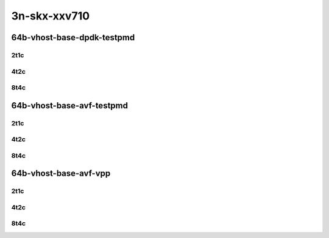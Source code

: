 3n-skx-xxv710
-------------

64b-vhost-base-dpdk-testpmd
```````````````````````````

2t1c
::::

.. raw:: html

    <a name="64b-2t1c-base-dpdk-testpmd"></a>
    <center>
    Links to builds:
    <a href="https://packagecloud.io/app/fdio/master/search?dist=ubuntu%2Fbionic" target="_blank">vpp-ref</a>,
    <a href="https://jenkins.fd.io/view/csit/job/csit-vpp-perf-mrr-daily-master-3n-skx" target="_blank">csit-ref</a>
    <iframe width="1100" height="800" frameborder="0" scrolling="no" src="../_static/vpp/3n-skx-xxv710-64b-2t1c-vhost-base-dpdk-testpmd.html"></iframe>
    <p><br></p>
    </center>

4t2c
::::

.. raw:: html

    <a name="64b-4t2c-base-dpdk-testpmd"></a>
    <center>
    Links to builds:
    <a href="https://packagecloud.io/app/fdio/master/search?dist=ubuntu%2Fbionic" target="_blank">vpp-ref</a>,
    <a href="https://jenkins.fd.io/view/csit/job/csit-vpp-perf-mrr-daily-master-3n-skx" target="_blank">csit-ref</a>
    <iframe width="1100" height="800" frameborder="0" scrolling="no" src="../_static/vpp/3n-skx-xxv710-64b-4t2c-vhost-base-dpdk-testpmd.html"></iframe>
    <p><br></p>
    </center>

8t4c
::::

.. raw:: html

    <a name="64b-8t4c-base-dpdk-testpmd"></a>
    <center>
    Links to builds:
    <a href="https://packagecloud.io/app/fdio/master/search?dist=ubuntu%2Fbionic" target="_blank">vpp-ref</a>,
    <a href="https://jenkins.fd.io/view/csit/job/csit-vpp-perf-mrr-daily-master-3n-skx" target="_blank">csit-ref</a>
    <iframe width="1100" height="800" frameborder="0" scrolling="no" src="../_static/vpp/3n-skx-xxv710-64b-8t4c-vhost-base-dpdk-testpmd.html"></iframe>
    <p><br></p>
    </center>

64b-vhost-base-avf-testpmd
``````````````````````````

2t1c
::::

.. raw:: html

    <a name="64b-2t1c-base-avf-testpmd"></a>
    <center>
    Links to builds:
    <a href="https://packagecloud.io/app/fdio/master/search?dist=ubuntu%2Fbionic" target="_blank">vpp-ref</a>,
    <a href="https://jenkins.fd.io/view/csit/job/csit-vpp-perf-mrr-daily-master-3n-skx" target="_blank">csit-ref</a>
    <iframe width="1100" height="800" frameborder="0" scrolling="no" src="../_static/vpp/3n-skx-xxv710-64b-2t1c-vhost-base-avf-testpmd.html"></iframe>
    <p><br></p>
    </center>

4t2c
::::

.. raw:: html

    <a name="64b-4t2c-base-avf-testpmd"></a>
    <center>
    Links to builds:
    <a href="https://packagecloud.io/app/fdio/master/search?dist=ubuntu%2Fbionic" target="_blank">vpp-ref</a>,
    <a href="https://jenkins.fd.io/view/csit/job/csit-vpp-perf-mrr-daily-master-3n-skx" target="_blank">csit-ref</a>
    <iframe width="1100" height="800" frameborder="0" scrolling="no" src="../_static/vpp/3n-skx-xxv710-64b-4t2c-vhost-base-avf-testpmd.html"></iframe>
    <p><br></p>
    </center>

8t4c
::::

.. raw:: html

    <a name="64b-8t4c-base-avf-testpmd"></a>
    <center>
    Links to builds:
    <a href="https://packagecloud.io/app/fdio/master/search?dist=ubuntu%2Fbionic" target="_blank">vpp-ref</a>,
    <a href="https://jenkins.fd.io/view/csit/job/csit-vpp-perf-mrr-daily-master-3n-skx" target="_blank">csit-ref</a>
    <iframe width="1100" height="800" frameborder="0" scrolling="no" src="../_static/vpp/3n-skx-xxv710-64b-8t4c-vhost-base-avf-testpmd.html"></iframe>
    <p><br></p>
    </center>

64b-vhost-base-avf-vpp
``````````````````````

2t1c
::::

.. raw:: html

    <a name="64b-2t1c-base-avf-vpp"></a>
    <center>
    Links to builds:
    <a href="https://packagecloud.io/app/fdio/master/search?dist=ubuntu%2Fbionic" target="_blank">vpp-ref</a>,
    <a href="https://jenkins.fd.io/view/csit/job/csit-vpp-perf-mrr-daily-master-3n-skx" target="_blank">csit-ref</a>
    <iframe width="1100" height="800" frameborder="0" scrolling="no" src="../_static/vpp/3n-skx-xxv710-64b-2t1c-vhost-base-avf-vpp.html"></iframe>
    <p><br></p>
    </center>

4t2c
::::

.. raw:: html

    <a name="64b-4t2c-base-avf-vpp"></a>
    <center>
    Links to builds:
    <a href="https://packagecloud.io/app/fdio/master/search?dist=ubuntu%2Fbionic" target="_blank">vpp-ref</a>,
    <a href="https://jenkins.fd.io/view/csit/job/csit-vpp-perf-mrr-daily-master-3n-skx" target="_blank">csit-ref</a>
    <iframe width="1100" height="800" frameborder="0" scrolling="no" src="../_static/vpp/3n-skx-xxv710-64b-4t2c-vhost-base-avf-vpp.html"></iframe>
    <p><br></p>
    </center>

8t4c
::::

.. raw:: html

    <a name="64b-8t4c-base-avf-vpp"></a>
    <center>
    Links to builds:
    <a href="https://packagecloud.io/app/fdio/master/search?dist=ubuntu%2Fbionic" target="_blank">vpp-ref</a>,
    <a href="https://jenkins.fd.io/view/csit/job/csit-vpp-perf-mrr-daily-master-3n-skx" target="_blank">csit-ref</a>
    <iframe width="1100" height="800" frameborder="0" scrolling="no" src="../_static/vpp/3n-skx-xxv710-64b-8t4c-vhost-base-avf-vpp.html"></iframe>
    <p><br></p>
    </center>

..
    Keeps failing
    64b-link-bonding-vhost-base-avf-testpmd
    ```````````````````````````````````````

    2t1c
    ::::

    .. raw:: html

        <a name="64b-2t1c-base-link-bonding-avf-testpmd"></a>
        <center>
        Links to builds:
        <a href="https://packagecloud.io/app/fdio/master/search?dist=ubuntu%2Fbionic" target="_blank">vpp-ref</a>,
        <a href="https://jenkins.fd.io/view/csit/job/csit-vpp-perf-mrr-daily-master-3n-skx" target="_blank">csit-ref</a>
        <iframe width="1100" height="800" frameborder="0" scrolling="no" src="../_static/vpp/3n-skx-xxv710-64b-2t1c-link-bonding-vhost-base-avf-testpmd.html"></iframe>
        <p><br></p>
        </center>

    4t2c
    ::::

    .. raw:: html

        <a name="64b-4t2c-base-link-bonding-avf-testpmd"></a>
        <center>
        Links to builds:
        <a href="https://packagecloud.io/app/fdio/master/search?dist=ubuntu%2Fbionic" target="_blank">vpp-ref</a>,
        <a href="https://jenkins.fd.io/view/csit/job/csit-vpp-perf-mrr-daily-master-3n-skx" target="_blank">csit-ref</a>
        <iframe width="1100" height="800" frameborder="0" scrolling="no" src="../_static/vpp/3n-skx-xxv710-64b-4t2c-link-bonding-vhost-base-avf-testpmd.html"></iframe>
        <p><br></p>
        </center>

    8t4c
    ::::

    .. raw:: html

        <a name="64b-8t4c-base-link-bonding-avf-testpmd"></a>
        <center>
        Links to builds:
        <a href="https://packagecloud.io/app/fdio/master/search?dist=ubuntu%2Fbionic" target="_blank">vpp-ref</a>,
        <a href="https://jenkins.fd.io/view/csit/job/csit-vpp-perf-mrr-daily-master-3n-skx" target="_blank">csit-ref</a>
        <iframe width="1100" height="800" frameborder="0" scrolling="no" src="../_static/vpp/3n-skx-xxv710-64b-8t4c-link-bonding-vhost-base-avf-testpmd.html"></iframe>
        <p><br></p>
        </center>

    64b-link-bonding-vhost-base-avf-vpp
    ```````````````````````````````````

    2t1c
    ::::

    .. raw:: html

        <a name="64b-2t1c-base-link-bonding-avf-vpp"></a>
        <center>
        Links to builds:
        <a href="https://packagecloud.io/app/fdio/master/search?dist=ubuntu%2Fbionic" target="_blank">vpp-ref</a>,
        <a href="https://jenkins.fd.io/view/csit/job/csit-vpp-perf-mrr-daily-master-3n-skx" target="_blank">csit-ref</a>
        <iframe width="1100" height="800" frameborder="0" scrolling="no" src="../_static/vpp/3n-skx-xxv710-64b-2t1c-link-bonding-vhost-base-avf-vpp.html"></iframe>
        <p><br></p>
        </center>

    4t2c
    ::::

    .. raw:: html

        <a name="64b-4t2c-base-link-bonding-avf-vpp"></a>
        <center>
        Links to builds:
        <a href="https://packagecloud.io/app/fdio/master/search?dist=ubuntu%2Fbionic" target="_blank">vpp-ref</a>,
        <a href="https://jenkins.fd.io/view/csit/job/csit-vpp-perf-mrr-daily-master-3n-skx" target="_blank">csit-ref</a>
        <iframe width="1100" height="800" frameborder="0" scrolling="no" src="../_static/vpp/3n-skx-xxv710-64b-4t2c-link-bonding-vhost-base-avf-vpp.html"></iframe>
        <p><br></p>
        </center>

    8t4c
    ::::

    .. raw:: html

        <a name="64b-8t4c-base-link-bonding-avf-vpp"></a>
        <center>
        Links to builds:
        <a href="https://packagecloud.io/app/fdio/master/search?dist=ubuntu%2Fbionic" target="_blank">vpp-ref</a>,
        <a href="https://jenkins.fd.io/view/csit/job/csit-vpp-perf-mrr-daily-master-3n-skx" target="_blank">csit-ref</a>
        <iframe width="1100" height="800" frameborder="0" scrolling="no" src="../_static/vpp/3n-skx-xxv710-64b-8t4c-link-bonding-vhost-base-avf-vpp.html"></iframe>
        <p><br></p>
        </center>
